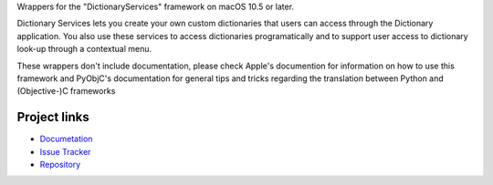 
Wrappers for the "DictionaryServices" framework on macOS 10.5 or later.

Dictionary Services lets you create your own custom dictionaries that users
can access through the Dictionary application. You also use these services to
access dictionaries programatically and to support user access to dictionary
look-up through a contextual menu.

These wrappers don't include documentation, please check Apple's documention
for information on how to use this framework and PyObjC's documentation
for general tips and tricks regarding the translation between Python
and (Objective-)C frameworks


Project links
-------------

* `Documetation <https://pyobjc.readthedocs.io/en/latest/>`_

* `Issue Tracker <https://bitbucket.org/ronaldoussoren/pyobjc/issues?status=new&status=open>`_

* `Repository <https://bitbucket.org/ronaldoussoren/pyobjc/>`_



